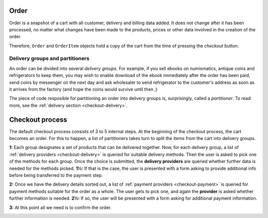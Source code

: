 .. _checkout-order:

=====
Order
=====

Order is a snapshot of a cart with all customer, delivery and billing data
added. It does not change after it has been processed, no matter what changes
have been made to the products, prices or other data involved in the creation
of the order.

Therefore, ``Order`` and ``OrderItem`` objects hold a copy of the cart from
the time of pressing the *checkout* button.

Delivery groups and partitioners
--------------------------------

An order can be divided into several *delivery groups*. For example, if you
sell ebooks on numismatics, antique coins and refrigerators to keep them, you
may wish to enable download of the ebook immediately after the order has been
paid, send coins by messenger on the next day and ask wholesaler to send
refrigerator to the customer's address as soon as it arrives from the factory
(and hope the coins would survive until then ;)

The piece of code resposible for partitioning an order into delivery groups is,
surprisingly, called a *partitioner*. To read more, see the
:ref:`delivery section <checkout-delivery>`.

================
Checkout process
================

The default checkout process consists of 3 to 5 internal steps. At the
beginning of the checkout process, the cart becomes an order. For this to
happen, a list of partitioners takes turn to split the items from the cart
into delivery groups.

.. image:: ../img/satchless-checkout-architecture-v2-0-cart.png

**1:** Each group designates a set of products that can be delivered together.
Now, for each delivery group, a list of :ref:`delivery providers
<checkout-delivery>` is queried for suitable delivery methods. Then the user
is asked to pick one of the methods for each group. Once the choice is
submitted, the **delivery providers** are queried whether further data is needed
for the methods picked. **1½:** If that is the case, the user is presented with
a form asking to provide additional info before being transferred to the
payment step.

.. image:: ../img/satchless-checkout-architecture-v2-1-delivery_methods.png

**2:** Once we have the delivery details sorted out, a list of :ref:`payment
providers <checkout-payment>` is queried for payment methods suitable for the
order as a whole. The user gets to pick one, and again the **provider** is
asked whether further information is needed. **2½:** If so, the user will be
presented with a form asking for additional payment information.

.. image:: ../img/satchless-checkout-architecture-v2-2-payment_methods.png

**3:** At this point all we need is to confirm the order.

.. image:: ../img/satchless-checkout-architecture-v2-3-confirmation.png
